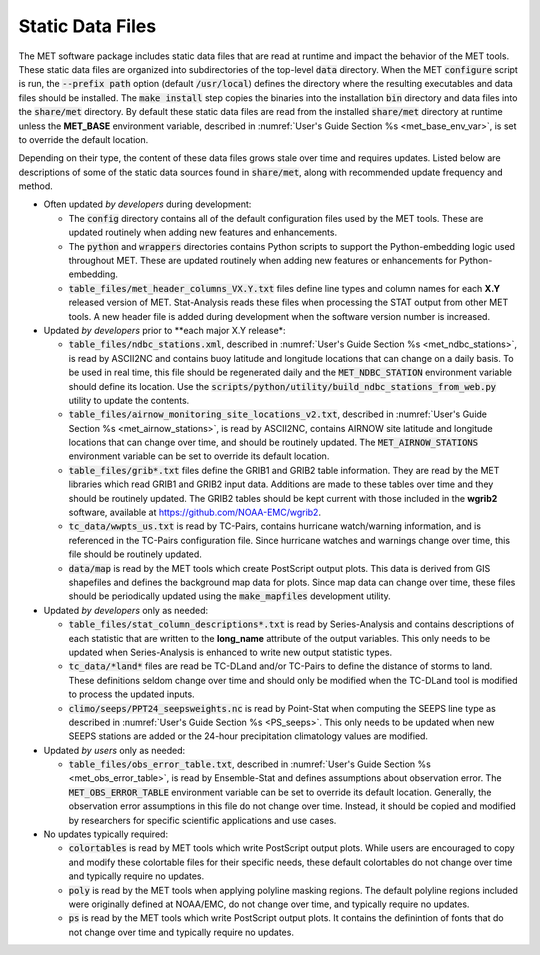 .. _static_data_files:

Static Data Files
=================

The MET software package includes static data files that are read at
runtime and impact the behavior of the MET tools. These static data
files are organized into subdirectories of the top-level :code:`data` 
directory. When the MET :code:`configure` script is run, the
:code:`--prefix path` option (default :code:`/usr/local`) defines
the directory where the resulting executables and data files should
be installed. The :code:`make install` step copies the binaries into
the installation :code:`bin` directory and data files into the
:code:`share/met` directory. By default these static data files are
read from the installed :code:`share/met` directory at runtime
unless the **MET_BASE** environment variable, described in
:numref:`User's Guide Section %s <met_base_env_var>`, is set to
override the default location.

Depending on their type, the content of these data files grows stale
over time and requires updates. Listed below are descriptions of some 
of the static data sources found in :code:`share/met`, along with
recommended update frequency and method.

- Often updated *by developers* during development:

  - The :code:`config` directory contains all of the default configuration
    files used by the MET tools. These are updated routinely when adding new
    features and enhancements.

  - The :code:`python` and :code:`wrappers` directories contains Python
    scripts to support the Python-embedding logic used throughout MET.
    These are updated routinely when adding new features or enhancements
    for Python-embedding.

  - :code:`table_files/met_header_columns_VX.Y.txt` files define
    line types and column names for each **X.Y** released version of MET.
    Stat-Analysis reads these files when processing the STAT output from
    other MET tools. A new header file is added during development when
    the software version number is increased.

- Updated *by developers* prior to **each major X.Y release*:

  - :code:`table_files/ndbc_stations.xml`, described in
    :numref:`User's Guide Section %s <met_ndbc_stations>`, is read by
    ASCII2NC and contains buoy latitude and longitude locations that can
    change on a daily basis. To be used in real time, this file should be
    regenerated daily and the :code:`MET_NDBC_STATION` environment variable
    should define its location. Use the
    :code:`scripts/python/utility/build_ndbc_stations_from_web.py`
    utility to update the contents.

  - :code:`table_files/airnow_monitoring_site_locations_v2.txt`,
    described in :numref:`User's Guide Section %s <met_airnow_stations>`,
    is read by ASCII2NC, contains AIRNOW site latitude and longitude
    locations that can change over time, and should be routinely updated.
    The :code:`MET_AIRNOW_STATIONS` environment variable can be set to
    override its default location.

  - :code:`table_files/grib*.txt` files define the GRIB1 and GRIB2 table
    information. They are read by the MET libraries which read GRIB1 and
    GRIB2 input data. Additions are made to these tables over time and
    they should be routinely updated. The GRIB2 tables should be kept
    current with those included in the **wgrib2** software, available at
    https://github.com/NOAA-EMC/wgrib2.

  - :code:`tc_data/wwpts_us.txt` is read by TC-Pairs, contains hurricane
    watch/warning information, and is referenced in the TC-Pairs
    configuration file. Since hurricane watches and warnings change over
    time, this file should be routinely updated.

  - :code:`data/map` is read by the MET tools which create PostScript
    output plots. This data is derived from GIS shapefiles and defines
    the background map data for plots. Since map data can change over
    time, these files should be periodically updated using the
    :code:`make_mapfiles` development utility.

- Updated *by developers* only as needed:

  - :code:`table_files/stat_column_descriptions*.txt` is read by
    Series-Analysis and contains descriptions of each statistic that are
    written to the **long_name** attribute of the output variables.
    This only needs to be updated when Series-Analysis is enhanced to
    write new output statistic types.

  - :code:`tc_data/*land*` files are read be TC-DLand and/or TC-Pairs to
    define the distance of storms to land. These definitions seldom change
    over time and should only be modified when the TC-DLand tool is modified
    to process the updated inputs.

  - :code:`climo/seeps/PPT24_seepsweights.nc` is read by Point-Stat when
    computing the SEEPS line type as described in :numref:`User's Guide
    Section %s <PS_seeps>`. This only needs to be updated when new SEEPS
    stations are added or the 24-hour precipitation climatology values
    are modified.

- Updated *by users* only as needed:

  - :code:`table_files/obs_error_table.txt`, described in
    :numref:`User's Guide Section %s <met_obs_error_table>`, is read by
    Ensemble-Stat and defines assumptions about observation error. The
    :code:`MET_OBS_ERROR_TABLE` environment variable can be set to
    override its default location. Generally, the observation error
    assumptions in this file do not change over time. Instead, it should
    be copied and modified by researchers for specific scientific
    applications and use cases.

- No updates typically required:

  - :code:`colortables` is read by MET tools which write PostScript
    output plots. While users are encouraged to copy and modify these
    colortable files for their specific needs, these default colortables
    do not change over time and typically require no updates.

  - :code:`poly` is read by the MET tools when applying polyline masking
    regions. The default polyline regions included were originally
    defined at NOAA/EMC, do not change over time, and typically require
    no updates.

  - :code:`ps` is read by the MET tools which write PostScript output
    plots. It contains the definintion of fonts that do not change over
    time and typically require no updates.

